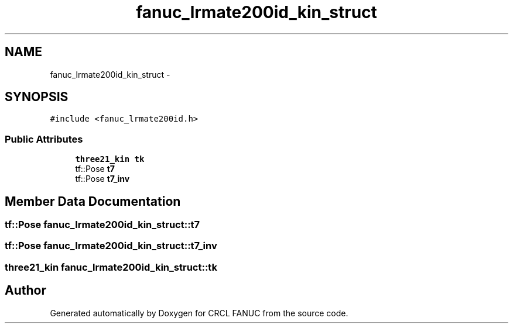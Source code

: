.TH "fanuc_lrmate200id_kin_struct" 3 "Wed Sep 28 2016" "CRCL FANUC" \" -*- nroff -*-
.ad l
.nh
.SH NAME
fanuc_lrmate200id_kin_struct \- 
.SH SYNOPSIS
.br
.PP
.PP
\fC#include <fanuc_lrmate200id\&.h>\fP
.SS "Public Attributes"

.in +1c
.ti -1c
.RI "\fBthree21_kin\fP \fBtk\fP"
.br
.ti -1c
.RI "tf::Pose \fBt7\fP"
.br
.ti -1c
.RI "tf::Pose \fBt7_inv\fP"
.br
.in -1c
.SH "Member Data Documentation"
.PP 
.SS "tf::Pose fanuc_lrmate200id_kin_struct::t7"

.SS "tf::Pose fanuc_lrmate200id_kin_struct::t7_inv"

.SS "\fBthree21_kin\fP fanuc_lrmate200id_kin_struct::tk"


.SH "Author"
.PP 
Generated automatically by Doxygen for CRCL FANUC from the source code\&.
